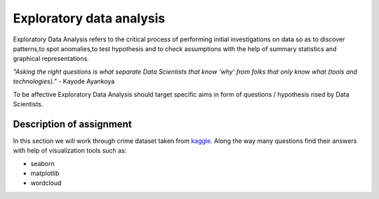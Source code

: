 Exploratory data analysis
^^^^^^^^^^^^^^^^^^^^^^^^^^

| Exploratory Data Analysis refers to the critical process of performing initial investigations on data so as to discover patterns,to spot anomalies,to test hypothesis and to check assumptions with the help of summary statistics and graphical representations.

*"Asking the right questions is what separate Data Scientists that know ‘why’ from folks that only know what (tools and technologies)."* - Kayode Ayankoya

| To be affective Exploratory Data Analysis should target specific aims in form of questions / hypothesis rised by Data Scientists.

Description of assignment
=========================

In this section we will work through crime dataset taken from `kaggle <https://www.kaggle.com/>`_. Along the way many questions find their answers with help of visualization tools such as:

- seaborn
- matplotlib
- wordcloud

.. image:: https://colab.research.google.com/assets/colab-badge.svg
  :target: https://colab.research.google.com/github/HikkaV/DS-ML-Courses/blob/master/assignments/data_science/assignment_2_exploratory_data_analysis/crimes_exploration.ipynb
  :width: 150
  :align: right
  :alt:  Assignment 1